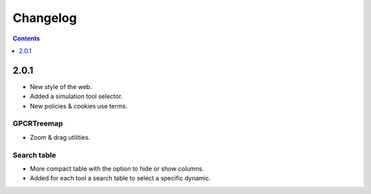 ==================
Changelog
==================
.. contents::
    :depth: 1

2.0.1
==========================

.. role:: green

* New style of the web. 
* Added a simulation tool selector. 
* New policies & cookies use terms. 

GPCRTreemap
------------
* Zoom & drag utilities.

Search table
------------
* More compact table with the option to hide or show columns.
* Added for each tool a search table to select a specific dynamic. 

